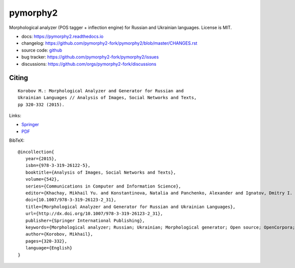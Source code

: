 pymorphy2
=========

Morphological analyzer (POS tagger + inflection engine)
for Russian and Ukrainian languages. License is MIT.

.. image:: https://img.shields.io/pypi/v/pymorphy2.svg
   :target: https://pypi.python.org/pypi/pymorphy2
   :alt: PyPI Version

.. image:: https://github.com/pymorphy2-fork/pymorphy2/actions/workflows/python-test.yml/badge.svg
   :target: https://github.com/pymorphy2-fork/pymorphy2/actions/workflows/python-test.yml
   :alt: Test Status

.. image:: https://coveralls.io/repos/github/pymorphy2-fork/pymorphy2/badge.svg?branch=master
   :target: https://coveralls.io/github/pymorphy2-fork/pymorphy2?branch=master
   :alt: Code Coverage

.. image:: https://readthedocs.org/projects/pymorphy2/badge/?version=latest
   :target: https://pymorphy2.readthedocs.io/
   :alt: Documentation

* docs: https://pymorphy2.readthedocs.io
* changelog: https://github.com/pymorphy2-fork/pymorphy2/blob/master/CHANGES.rst
* source code: github_
* bug tracker: https://github.com/pymorphy2-fork/pymorphy2/issues
* discussions: https://github.com/orgs/pymorphy2-fork/discussions

.. _github: https://github.com/kmike/pymorphy2

Citing
------

::

    Korobov M.: Morphological Analyzer and Generator for Russian and
    Ukrainian Languages // Analysis of Images, Social Networks and Texts,
    pp 320-332 (2015).

Links:

* `Springer <https://link.springer.com/chapter/10.1007%2F978-3-319-26123-2_31>`_
* `PDF <https://arxiv.org/pdf/1503.07283v1.pdf>`_

BibTeX::

   @incollection{
      year={2015},
      isbn={978-3-319-26122-5},
      booktitle={Analysis of Images, Social Networks and Texts},
      volume={542},
      series={Communications in Computer and Information Science},
      editor={Khachay, Mikhail Yu. and Konstantinova, Natalia and Panchenko, Alexander and Ignatov, Dmitry I. and Labunets, Valeri G.},
      doi={10.1007/978-3-319-26123-2_31},
      title={Morphological Analyzer and Generator for Russian and Ukrainian Languages},
      url={http://dx.doi.org/10.1007/978-3-319-26123-2_31},
      publisher={Springer International Publishing},
      keywords={Morphological analyzer; Russian; Ukrainian; Morphological generator; Open source; OpenCorpora; LanguageTool; pymorphy2; pymorphy},
      author={Korobov, Mikhail},
      pages={320-332},
      language={English}
   }
